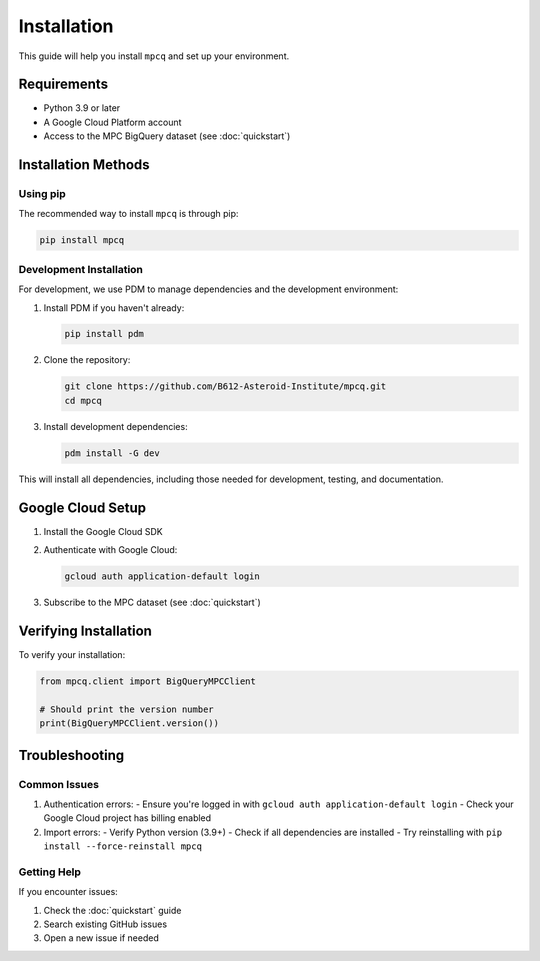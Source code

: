 Installation
============

This guide will help you install ``mpcq`` and set up your environment.

Requirements
----------

- Python 3.9 or later
- A Google Cloud Platform account
- Access to the MPC BigQuery dataset (see :doc:`quickstart`)

Installation Methods
-----------------

Using pip
^^^^^^^^

The recommended way to install ``mpcq`` is through pip:

.. code-block:: bash

    pip install mpcq

Development Installation
^^^^^^^^^^^^^^^^^^^^

For development, we use PDM to manage dependencies and the development environment:

1. Install PDM if you haven't already:

   .. code-block:: bash

       pip install pdm

2. Clone the repository:

   .. code-block:: bash

       git clone https://github.com/B612-Asteroid-Institute/mpcq.git
       cd mpcq

3. Install development dependencies:

   .. code-block:: bash

       pdm install -G dev

This will install all dependencies, including those needed for development, testing, and documentation.

Google Cloud Setup
---------------

1. Install the Google Cloud SDK
2. Authenticate with Google Cloud:

   .. code-block:: bash

       gcloud auth application-default login

3. Subscribe to the MPC dataset (see :doc:`quickstart`)

Verifying Installation
-------------------

To verify your installation:

.. code-block:: python

    from mpcq.client import BigQueryMPCClient

    # Should print the version number
    print(BigQueryMPCClient.version())

Troubleshooting
------------

Common Issues
^^^^^^^^^^^

1. Authentication errors:
   - Ensure you're logged in with ``gcloud auth application-default login``
   - Check your Google Cloud project has billing enabled

2. Import errors:
   - Verify Python version (3.9+)
   - Check if all dependencies are installed
   - Try reinstalling with ``pip install --force-reinstall mpcq``

Getting Help
^^^^^^^^^^

If you encounter issues:

1. Check the :doc:`quickstart` guide
2. Search existing GitHub issues
3. Open a new issue if needed
